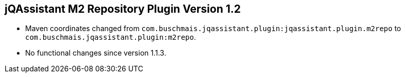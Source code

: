 == jQAssistant M2 Repository Plugin Version 1.2

- Maven coordinates changed from `com.buschmais.jqassistant.plugin:jqassistant.plugin.m2repo`
  to `com.buschmais.jqassistant.plugin:m2repo`.
- No functional changes since version 1.1.3.

